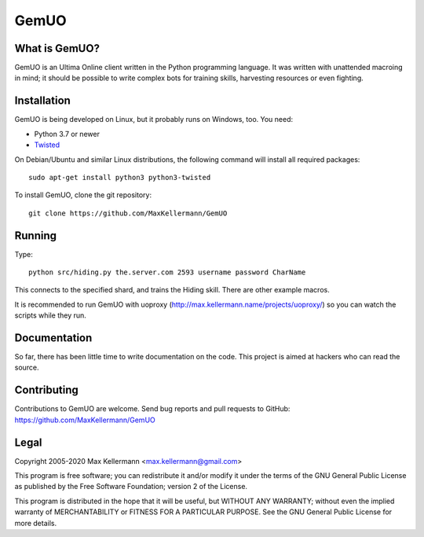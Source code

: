 GemUO
=====

What is GemUO?
--------------

GemUO is an Ultima Online client written in the Python programming
language.  It was written with unattended macroing in mind; it should
be possible to write complex bots for training skills, harvesting
resources or even fighting.


Installation
------------

GemUO is being developed on Linux, but it probably runs on Windows,
too.  You need:

- Python 3.7 or newer
- `Twisted <https://twistedmatrix.com/trac/>`__

On Debian/Ubuntu and similar Linux distributions, the following
command will install all required packages::

 sudo apt-get install python3 python3-twisted

To install GemUO, clone the git repository::

 git clone https://github.com/MaxKellermann/GemUO


Running
-------

Type::

 python src/hiding.py the.server.com 2593 username password CharName

This connects to the specified shard, and trains the Hiding skill.
There are other example macros.

It is recommended to run GemUO with uoproxy
(http://max.kellermann.name/projects/uoproxy/) so you can watch the
scripts while they run.


Documentation
-------------

So far, there has been little time to write documentation on the code.
This project is aimed at hackers who can read the source.


Contributing
------------

Contributions to GemUO are welcome.  Send bug reports and pull
requests to GitHub: https://github.com/MaxKellermann/GemUO


Legal
-----

Copyright 2005-2020 Max Kellermann <max.kellermann@gmail.com>

This program is free software; you can redistribute it and/or modify
it under the terms of the GNU General Public License as published by
the Free Software Foundation; version 2 of the License.

This program is distributed in the hope that it will be useful,
but WITHOUT ANY WARRANTY; without even the implied warranty of
MERCHANTABILITY or FITNESS FOR A PARTICULAR PURPOSE.  See the
GNU General Public License for more details.
